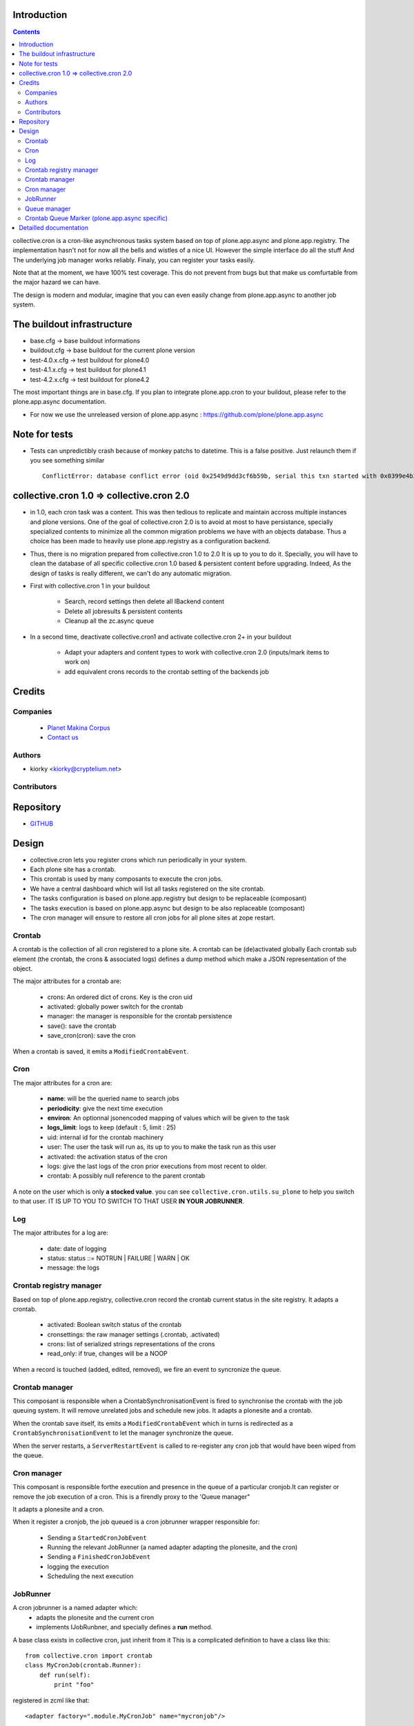Introduction
============

.. contents::

collective.cron is a cron-like asynchronous tasks system based on top of plone.app.async and plone.app.registry.
The implementation hasn't not for now all the bells and wistles of a nice UI.
However the simple interface do all the stuff And The underlying job manager works reliably.
Finaly, you can register your tasks easily.


Note that at the moment, we have 100% test coverage. This do not prevent from bugs but that make us comfurtable from the major hazard we can have.

The design is modern and modular, imagine that you can even easily change from plone.app.async to another job system.

The buildout infrastructure
=============================
- base.cfg                -> base buildout informations
- buildout.cfg            -> base buildout for the current plone version
- test-4.0.x.cfg          -> test buildout for plone4.0
- test-4.1.x.cfg          -> test buildout for plone4.1
- test-4.2.x.cfg          -> test buildout for plone4.2

The most important things are in base.cfg.
If you plan to integrate plone.app.cron to your buildout, please refer to the plone.app.async documentation.

- For now we use the unreleased version of plone.app.async : https://github.com/plone/plone.app.async

Note for tests
=================
- Tests can unpredictibly crash because of monkey patchs to datetime.
  This is a false positive. Just relaunch them if you see something similar ::

      ConflictError: database conflict error (oid 0x2549d9dd3cf6b59b, serial this txn started with 0x0399e4b3adb993bb 2012-10-14 09:23:40.716776, serial currently committed 0x0399e4b3ae733c77 2012-10-14 09:23:40.886752)

collective.cron 1.0 => collective.cron 2.0
====================================================
- in 1.0, each cron task was a content.
  This was then tedious to replicate and maintain accross multiple instances and plone versions.
  One of the goal of collective.cron 2.0 is to avoid at most to have persistance, specially specialized contents to minimize all the common migration problems we have with an objects database.
  Thus a choice has been made to heavily use plone.app.registry as a configuration backend.

- Thus, there is no migration prepared from collective.cron 1.0 to 2.0
  It is up to you to do it.
  Specially, you will have to clean the database of all specific collective.cron 1.0 based & persistent content before upgrading.
  Indeed, As the design of tasks is really different, we can't do any automatic migration.

- First with collective.cron 1 in your buildout

        - Search, record settings then delete all IBackend content
        - Delete all jobresults & persistent contents
        - Cleanup all the zc.async queue

- In a second time, deactivate collective.cron1 and activate collective.cron 2+ in your buildout

    - Adapt your adapters and content types to work with collective.cron 2.0 (inputs/mark items to work on)
    - add equivalent crons records to the crontab setting of the backends job

Credits
========
Companies
---------
|makinacom|_

  * `Planet Makina Corpus <http://www.makina-corpus.org>`_
  * `Contact us <mailto:python@makina-corpus.org>`_

.. |makinacom| image:: http://depot.makina-corpus.org/public/logo.gif
.. _makinacom:  http://www.makina-corpus.com

Authors
------------

- kiorky  <kiorky@cryptelium.net>

Contributors
-----------------

Repository
============

- `GITHUB <https://github.com/collective/collective.cron>`_


Design
=======
- collective.cron lets you register crons which run periodically in your system.
- Each plone site has a crontab.
- This crontab is used by many composants to execute the cron jobs.
- We have a central dashboard which will list all tasks registered on the site crontab.
- The tasks configuration is based on plone.app.registry but design to be replaceable (composant)
- The tasks execution is based on plone.app.async but design to be also replaceable (composant)
- The cron manager will ensure to restore all cron jobs for all plone sites at zope restart.

Crontab
-------------------------------------
A crontab is the collection of all cron registered to a plone site.
A crontab can be (de)activated globally
Each crontab sub element (the crontab, the crons & associated logs) defines a dump method which make a JSON representation of the object.

The major attributes for a crontab are:

    - crons: An ordered dict of crons. Key is the cron uid
    - activated: globally power switch for the crontab
    - manager: the manager is responsible for the crontab persistence
    - save(): save the crontab
    - save_cron(cron): save the cron

When a crontab is saved, it emits a ``ModifiedCrontabEvent``.

Cron
-------------------------------------
The major attributes for a cron are:

    - **name**: will be the queried name to search jobs
    - **periodicity**: give the next time execution
    - **environ**: An optionnal jsonencoded mapping of values which will be given to the task
    - **logs_limit**: logs to keep (default : 5, limit : 25)
    - uid: internal id for the crontab machinery
    - user: The user the task will run as, its up to you to make the task run as this user
    - activated: the activation status of the cron
    - logs: give the last logs of the cron prior executions from most recent to older.
    - crontab: A possibly null reference to the parent crontab

A note on the user which is only **a stocked value**. you can see ``collective.cron.utils.su_plone`` to help you switch to that user.
IT IS UP TO YOU TO SWITCH TO THAT USER **IN YOUR JOBRUNNER**.

Log
-------------------------------------
The major attributes for a log are:

    - date: date of logging
    - status: status ::= NOTRUN | FAILURE | WARN | OK
    - message: the logs

Crontab registry manager
-----------------------------
Based on top of plone.app.registry, collective.cron record the crontab current status in the site registry.
It adapts a crontab.

    - activated: Boolean switch status of the crontab
    - cronsettings: the raw manager settings (.crontab, .activated)
    - crons:  list of serialized strings representations of the crons
    - read_only: if true, changes will be a NOOP

When a record is touched (added, edited, removed), we fire an event to syncronize the queue.

Crontab manager
---------------------
This composant is responsible when a CrontabSynchronisationEvent is fired to synchronise the crontab with the job queuing system.
It will remove unrelated jobs and schedule new jobs.
It adapts a plonesite and a crontab.

When the crontab save itself, its emits a ``ModifiedCrontabEvent`` which in turns is redirected as a ``CrontabSynchronisationEvent`` to let the manager synchronize the queue.

When the server restarts, a ``ServerRestartEvent`` is called to re-register any cron job that would have been wiped from the queue.

Cron manager
------------------
This composant is responsible forthe execution and presence in the queue of a particular cronjob.It can register or remove the job execution of a cron.
This is a firendly proxy to the 'Queue manager"

It adapts a plonesite and a cron.

When it register a cronjob, the job queued is a cron jobrunner wrapper responsible for:

    - Sending a ``StartedCronJobEvent``
    - Running the relevant JobRunner (a named adapter adapting the plonesite, and the cron)
    - Sending a ``FinishedCronJobEvent``
    - logging the execution
    - Scheduling the next execution

JobRunner
-------------------------------------
A cron jobrunner is a named adapter which:
    - adapts the plonesite and the current cron
    - implements IJobRunbner, and specially defines a **run** method.

A base class exists in collective cron, just inherit from it
This is a complicated definition to have a class like this::

    from collective.cron import crontab
    class MyCronJob(crontab.Runner):
        def run(self):
            print "foo"

registered in zcml like that::

    <adapter factory=".module.MyCronJob" name="mycronjob"/>

Annd then, you ll have to register cron called ``mycronjob`` in your plonesite,

Queue manager
------------------------------------
This composant will manage the jobs inside the job queue.
You ll have enought methods to know for a specific cron if a job is present, what is its status,
You can also register, or delete items from the running queue
It adapts a plonesite.

Crontab Queue Marker (plone.app.async specific)
-----------------------------------------------------
Responsible to mark infos in the async queue to make posible the reload of jobs at Zope restart.

Detailled documentation
=========================
There are 3 ways to register tasks:

    - via the API
    - via the UI
    - via Generic Setup (profile)


